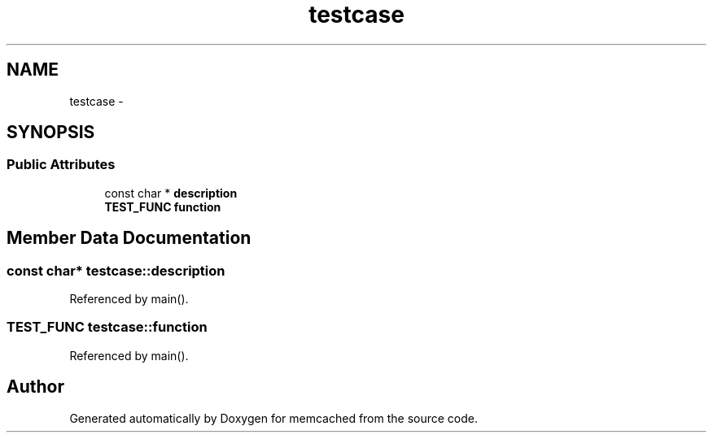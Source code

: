.TH "testcase" 3 "Wed Apr 3 2013" "Version 0.8" "memcached" \" -*- nroff -*-
.ad l
.nh
.SH NAME
testcase \- 
.SH SYNOPSIS
.br
.PP
.SS "Public Attributes"

.in +1c
.ti -1c
.RI "const char * \fBdescription\fP"
.br
.ti -1c
.RI "\fBTEST_FUNC\fP \fBfunction\fP"
.br
.in -1c
.SH "Member Data Documentation"
.PP 
.SS "const char* testcase::description"

.PP
Referenced by main()\&.
.SS "\fBTEST_FUNC\fP testcase::function"

.PP
Referenced by main()\&.

.SH "Author"
.PP 
Generated automatically by Doxygen for memcached from the source code\&.
